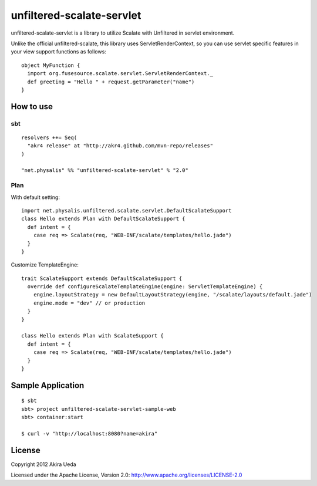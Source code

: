 unfiltered-scalate-servlet
================================
unfiltered-scalate-servlet is a library to utilize Scalate with Unfiltered in servlet environment.

Unlike the official unfiltered-scalate, this library uses ServletRenderContext, so you can use servlet specific features in your view support functions as follows::

  object MyFunction {
    import org.fusesource.scalate.servlet.ServletRenderContext._
    def greeting = "Hello " + request.getParameter("name")
  }

How to use
-----------------------

sbt
~~~~~~~~~~~~~~~~~~~~~
::

    resolvers ++= Seq(
      "akr4 release" at "http://akr4.github.com/mvn-repo/releases"
    )

    "net.physalis" %% "unfiltered-scalate-servlet" % "2.0"

Plan
~~~~~~~~~~~~~~~~~~~~~
With default setting::

  import net.physalis.unfiltered.scalate.servlet.DefaultScalateSupport
  class Hello extends Plan with DefaultScalateSupport {
    def intent = {
      case req => Scalate(req, "WEB-INF/scalate/templates/hello.jade")
    }
  }

Customize TemplateEngine::

  trait ScalateSupport extends DefaultScalateSupport {
    override def configureScalateTemplateEngine(engine: ServletTemplateEngine) {
      engine.layoutStrategy = new DefaultLayoutStrategy(engine, "/scalate/layouts/default.jade")
      engine.mode = "dev" // or production
    }
  }
  
  class Hello extends Plan with ScalateSupport {
    def intent = {
      case req => Scalate(req, "WEB-INF/scalate/templates/hello.jade")
    }
  }


Sample Application
-------------------------
::

  $ sbt
  sbt> project unfiltered-scalate-servlet-sample-web
  sbt> container:start
  
  $ curl -v "http://localhost:8080?name=akira"

License
---------
Copyright 2012 Akira Ueda

Licensed under the Apache License, Version 2.0: http://www.apache.org/licenses/LICENSE-2.0
